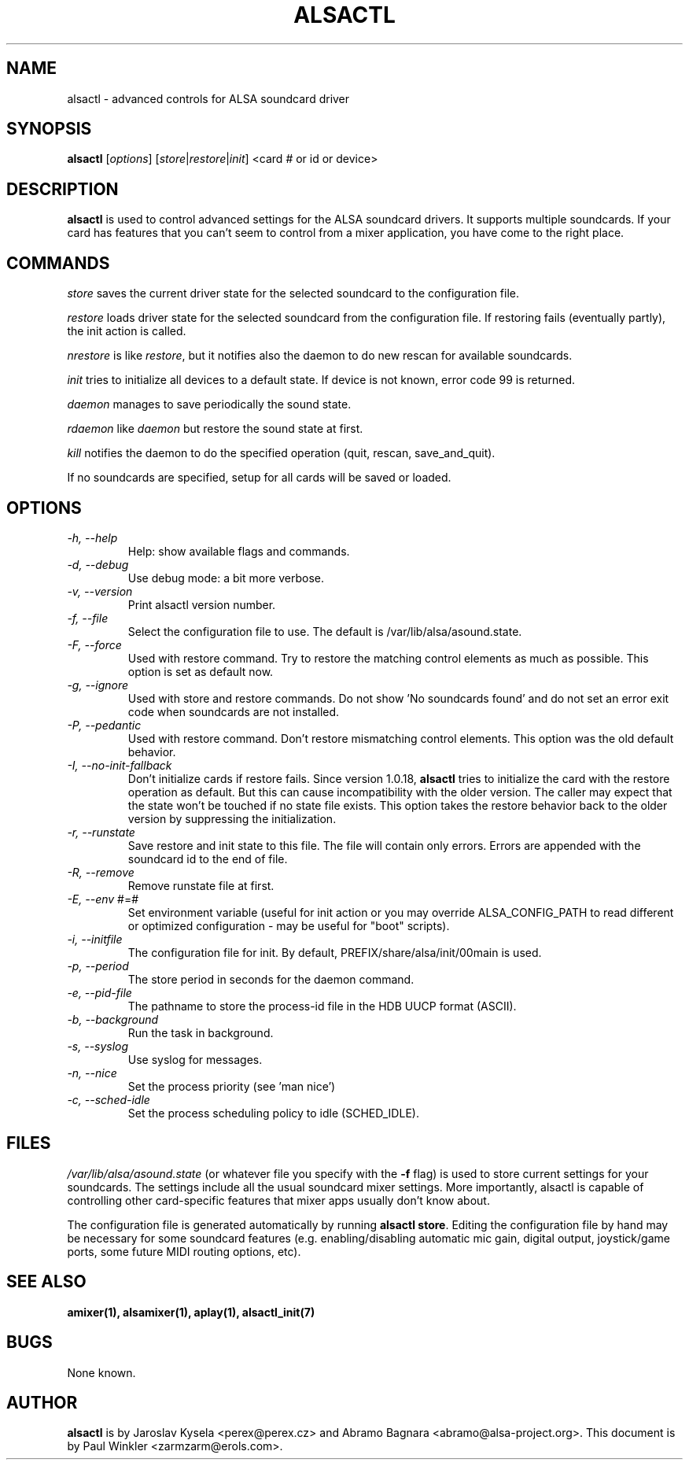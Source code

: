 .TH ALSACTL 1 "05 Apr 2013"
.SH NAME
alsactl \- advanced controls for ALSA soundcard driver

.SH SYNOPSIS

\fBalsactl\fP [\fIoptions\fP] [\fIstore\fP|\fIrestore\fP|\fIinit\fP] <card # or id or device>

.SH DESCRIPTION
\fBalsactl\fP is used to control advanced settings for the ALSA
soundcard drivers. It supports multiple soundcards. If your card has
features that you can't seem to control from a mixer application,
you have come to the right place.

.SH COMMANDS

\fIstore\fP saves the current driver state for the selected soundcard
to the configuration file.

\fIrestore\fP loads driver state for the selected soundcard from the
configuration file. If restoring fails (eventually partly), the init
action is called.

\fInrestore\fP is like \fIrestore\fP, but it notifies also the daemon
to do new rescan for available soundcards.

\fIinit\fP tries to initialize all devices to a default state. If device
is not known, error code 99 is returned.

\fIdaemon\fP manages to save periodically the sound state.

\fIrdaemon\fP like \fIdaemon\fP but restore the sound state at first.

\fIkill\fP notifies the daemon to do the specified operation (quit,
rescan, save_and_quit).

If no soundcards are specified, setup for all cards will be saved or
loaded.

.SH OPTIONS

.TP
\fI\-h, \-\-help\fP 
Help: show available flags and commands.

.TP
\fI\-d, \-\-debug\fP
Use debug mode: a bit more verbose.

.TP
\fI\-v, \-\-version\fP
Print alsactl version number.

.TP
\fI\-f, \-\-file\fP
Select the configuration file to use. The default is /var/lib/alsa/asound.state.

.TP
\fI\-F, \-\-force\fP
Used with restore command.  Try to restore the matching control elements
as much as possible.  This option is set as default now.

.TP
\fI\-g, \-\-ignore\fP
Used with store and restore commands. Do not show 'No soundcards found'
and do not set an error exit code when soundcards are not installed.

.TP
\fI\-P, \-\-pedantic\fP
Used with restore command.  Don't restore mismatching control elements.
This option was the old default behavior.

.TP
\fI\-I, \-\-no\-init\-fallback\fP
Don't initialize cards if restore fails.  Since version 1.0.18,
\fBalsactl\fP tries to initialize the card with the restore operation
as default.  But this can cause incompatibility with the older version.
The caller may expect that the state won't be touched if no state file
exists.  This option takes the restore behavior back to the older
version by suppressing the initialization.

.TP
\fI\-r, \-\-runstate\fP
Save restore and init state to this file. The file will contain only errors.
Errors are appended with the soundcard id to the end of file.

.TP
\fI\-R, \-\-remove\fP
Remove runstate file at first.

.TP
\fI\-E, \-\-env\fP #=#
Set environment variable (useful for init action or you may override
ALSA_CONFIG_PATH to read different or optimized configuration - may be
useful for "boot" scripts).

.TP
\fI\-i, \-\-initfile\fP
The configuration file for init. By default, PREFIX/share/alsa/init/00main
is used.

.TP
\fI\-p, \-\-period\fP
The store period in seconds for the daemon command.

.TP
\fI\-e, \-\-pid-file\fP
The pathname to store the process-id file in the HDB UUCP format (ASCII).

.TP
\fI\-b, \-\-background\fP
Run the task in background.

.TP
\fI\-s, \-\-syslog\fP
Use syslog for messages.

.TP
\fI\-n, \-\-nice\fP
Set the process priority (see 'man nice')

.TP
\fI\-c, \-\-sched-idle\fP
Set the process scheduling policy to idle (SCHED_IDLE).

.SH FILES
\fI/var/lib/alsa/asound.state\fP (or whatever file you specify with the
\fB\-f\fP flag) is used to store current settings for your
soundcards. The settings include all the usual soundcard mixer
settings.  More importantly, alsactl is
capable of controlling other card-specific features that mixer apps
usually don't know about.

The configuration file is generated automatically by running
\fBalsactl store\fP. Editing the configuration file by hand may be
necessary for some soundcard features (e.g. enabling/disabling
automatic mic gain, digital output, joystick/game ports, some future MIDI
routing options, etc).

.SH SEE ALSO
\fB
amixer(1),
alsamixer(1),
aplay(1),
alsactl_init(7)
\fP

.SH BUGS 
None known.

.SH AUTHOR
\fBalsactl\fP is by Jaroslav Kysela <perex@perex.cz> and Abramo Bagnara
<abramo@alsa\-project.org>. This document is by Paul Winkler <zarmzarm@erols.com>.

